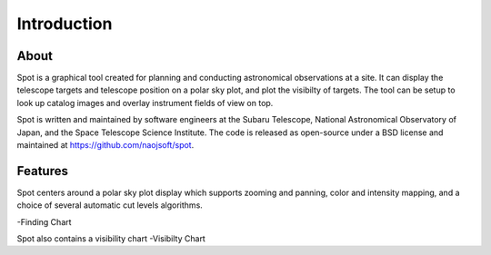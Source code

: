 ++++++++++++
Introduction
++++++++++++

=====
About
=====

Spot is a graphical tool created for planning and conducting 
astronomical observations at a site.  It can display the telescope 
targets and telescope position on a polar sky plot, and plot the 
visibilty of targets. The tool can be setup to look up catalog 
images and overlay instrument fields of view on top. 

Spot is written and maintained by software engineers at the
Subaru Telescope, National Astronomical Observatory of Japan, and the
Space Telescope Science Institute. The code is released as open-source
under a BSD license and maintained at https://github.com/naojsoft/spot. 

========
Features
========

Spot centers around a polar sky plot display which supports 
zooming and panning, color and intensity mapping, and a choice of several
automatic cut levels algorithms.  


-Finding Chart

Spot also contains a visibility chart 
-Visibilty Chart
